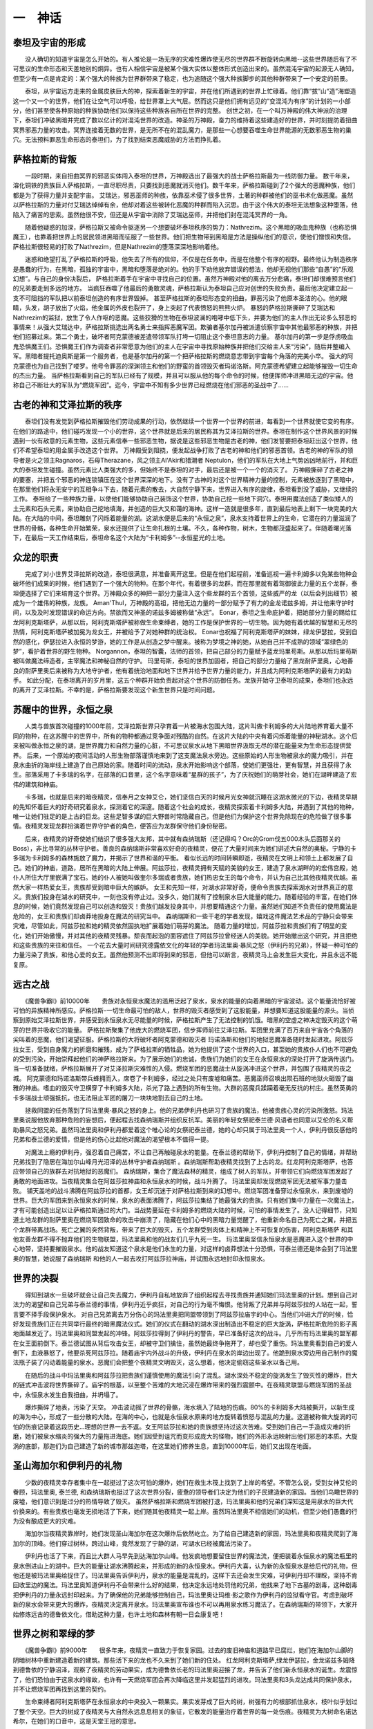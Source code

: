 一　神话
==========

泰坦及宇宙的形成
-------------------

　　没人确切的知道宇宙是怎么开始的。有人推论是一场无序的灾难性爆炸使无尽的世界群不断旋转向黑暗--这些世界随后有了不可思议的生命形态和天差地别的炯异。也有人相信宇宙是被某个强大实体以整体形式创造出来的。虽然混沌宇宙的起源无人确知，但至少有一点是肯定的：某个强大的种族为世界群带来了稳定，也为追随这个强大种族脚步的其他种群带来了一个安定的前景。

　　泰坦，从宇宙远方走来的金属皮肤巨大的神，探索着新生的宇宙，并在他们所遇到的世界上忙碌着。他们靠“拔”山“造”海塑造这一个又一个的世界，他们在让空气可以呼吸，给世界罩上大气层。然而这只是他们拥有远见的“变混沌为有序”的计划的一小部分，他们甚至使各种原始的种族协助他们以保持这些种族各自所在世界的完整。 创世之初，在一个叫万神殿的伟大神派的治理下，泰坦们冲破黑暗并完成了数以亿计的对混沌世界的改造。神圣的万神殿，奋力的维持着这些建造好的世界，并时刻提防着扭曲冥界邪恶力量的攻击。冥界连接着无数的世界，是无所不在的混乱魔力，是那些一心想要吞噬生命世界能源的无数邪恶生物的巢穴。无法预料罪恶生命形态的泰坦们，为了找到结束恶魔威胁的方法而挣扎着。

萨格拉斯的背叛
------------------

　　一段时期，来自扭曲冥界的邪恶实体闯入泰坦的世界，万神殿选出了最强大的战士萨格拉斯最为一线防御力量。 数千年来，溶化铜铁的贵族巨人萨格拉斯，一直尽职尽责，只要找到恶魔就消灭他们。数千年来，萨格拉斯碰到了2个强大的恶魔种族，他们都是为了获得力量并支配宇宙。 艾瑞达，邪恶巫师的种族，依靠巫术侵了很多世界，土著的种群被他们的巫书术化做恶魔。虽然以萨格拉斯的力量对付艾瑞达绰绰有余，他却对着这些被转化恶魔的种群而陷入沉思。由于这个伟大的泰坦无法想象这种堕落，他陷入了痛苦的思索。虽然他很不安，但还是从宇宙中消除了艾瑞达巫师，并把他们封在混沌冥界的一角。

　　随着他疑惑的加深，萨格拉斯又被命令驱逐另一个想要破坏泰坦秩序的势力：Nathrezim。这个黑暗的吸血鬼种族（也称恐惧魔王），也靠着把世界上的居民领进黑暗而征服了一些世界。他们把生物带到黑暗是方法是操纵他们的意识，使他们憎恨和失信。萨格拉斯很轻易的打败了Nathrezim，但是Nathrezim的堕落深深地影响着他。

　　迷惑和绝望打乱了萨格拉斯的呼吸，他失去了所有的信仰，不仅是在任务中，而是在他整个有序的视野。最终他认为制造秩序是愚蠢的行为，在黑暗，孤独的宇宙中，黑暗和堕落是绝对的。他的手下劝他放弃错误的想法，他却无视他们那些“自愚”的“乐观幻想”。与自己的身份决裂后， 萨格拉斯着手在宇宙中寻找自己的位置。虽然万神殿对他的离去万分悲痛，泰坦们却很难预言他们的兄弟要走到多远的地方。 当疯狂吞噬了他最后的勇敢灵魂，萨格拉斯认为泰坦自己应对创世的失败负责。最后他决定建立起一支不可阻挡的军队把以前泰坦创造的有序世界毁掉。 甚至萨格拉斯的泰坦形态变的扭曲，罪恶污染了他原本圣洁的心。他的眼睛，头发，胡子放出了火焰，他金属的外皮也裂开了，身上突起了代表愤怒的熊熊火炉。 暴怒的萨格拉斯撕碎了艾瑞达和Nathrezim的监狱，放生了令人作呕的恶魔。这些狡猾的生物在泰坦波澜的咆哮中低下头，并要为他们的主人作出无论多么邪恶的事情来！从强大艾瑞达中，萨格拉斯挑选出两名勇士来指挥恶魔军团。欺骗者基尔加丹被派遣侦察宇宙中其他最邪恶的种族，并把他们招募过来。第二个勇士，破坏者阿克蒙德被差遣带领军队打垮一切阻止这个泰坦意志的力量。 基尔加丹的第一步是俘虏吸血鬼恐惧魔王们。恐惧魔王们作为调查者非常愿意为他们的主人在宇宙中寻找原始种族并把他们交给主人来“污染”，随后并整编入军。黑暗者提托迪奥斯是第一个服务者，也是基尔加丹的第一个把萨格拉斯的燃烧意志带到宇宙每个角落的完美小卒。 强大的阿克蒙德也为自己找到了喽罗。他号令罪恶的深渊领主和他们的野蛮的首领毁灭者玛诺洛斯。阿克蒙德希望建立起能够摧毁一切生命的杰出力量。 当萨格拉斯看到自己的军队已经有了规模，并且可以服从他的每个命令的时候，他便挥师冲进黑暗无边的宇宙。他称自己不断壮大的军队为“燃烧军团”。迄今，宇宙中不知有多少世界已经燃烧在他们邪恶的圣战中了......

古老的神和艾泽拉斯的秩序
-----------------------------

　　泰坦们没有发觉到萨格拉斯摧毁他们劳动成果的行动，依然继续一个世界一个世界的前进，每看到一个世界就使它变的有序。在他们的路途中，他们碰巧发现一个小的世界，这个世界就是后来的居民称其为艾泽拉斯的世界。泰坦在制作这个世界风景的时候遇到一伙有敌意的元素生物，这些元素信奉一些邪恶生物，据说是这些邪恶生物是古老的神，他们发誓要把泰坦赶出这个世界，他们不希望泰坦的用金属手改造这个世界。 万神殿受到阻挠，便发起战争打败了古老的神和他们的邪恶首领。古老的神的军队的领导者是火之领主Ragnaros，石母Therazane，风之领主Al'Akir和猎潮者 Neptulon，他们的军队在大地上气势凶凶地前行，并和巨大的泰坦发生碰撞。虽然元素比人类强大的多，但始终不是泰坦的对手，最后还是被一个一个的消灭了。 万神殿撕碎了古老之神的要塞，并把五个邪恶的神连锁镇压在这个世界深深的地下。没有了古神的对这个世界精神力量的控制，元素被放逐到了黑暗中，在那里他们将永无安宁的互相争斗下去，随着元素的散去，大自然宁静下来，世界进入有序的旋律，泰坦看到没了威胁，又继续的工作。 泰坦给了一些种族力量，以使他们能够协助自己装饰这个世界，协助自己挖一些地下洞穴。泰坦用魔法创造了类似矮人的土元素和石头元素，来协助自己挖地填海，并创造的巨大又和蔼的海神。这样一造就是很多年，直到最后地表上剩下一块完美的大陆。在大陆的中间，泰坦雕刻了闪烁着能量的湖。这湖水便是后来的“永恒之泉”，泉水支持着世界上的生命，它潜在的力量滋润了世界的骨骼，各种生命开始繁荣，泉水还提供了让生命扎根的土壤。不久，各种作物，树木，生物都茂盛起来了。伴随着曙光落下，在最后一天工作结束后，泰坦命名这个大陆为“卡利姆多”--永恒星光的土地。　　

众龙的职责
--------------

　　完成了对小世界艾泽拉斯的改造，泰坦很满意，并准备离开这里。但是在他们起程前，准备巡视一遍卡利姆多以免某些物种会破坏他们成果的时候，他们遇到了一个强大的物种。在那个年代，有着很多的龙群。而在那里就有着驾御彼此力量的五个龙群，泰坦便选择了它们来培育这个世界。万神殿众多的神把一部分力量注入这个些龙群的五个首领，这些威严的龙（以后会列出细节）被成为一个雄伟的种族，龙族。 Aman'Thul，万神殿的高祖，把他无边力量的一部分赋予了有力的金龙诺兹多姆，并让他来守护时间，以及及时发现错误的命运方向。禁欲而又神圣的诺兹多姆被称做“永远”。 Eonar，泰坦之生命庇护着，把她部分力量的赐给红龙阿利克斯塔萨，从那以后，阿利克斯塔萨被称做生命束缚者，她的工作是保护世界的一切生物。因为她有着优越的智慧和无尽的热情，阿利克斯塔萨被加冕为龙女王，并被给予了对她种群的统治权。 Eonar也祝福了阿利克斯塔萨的妹妹，绿龙伊瑟拉，受到自然的感化，伊瑟拉进入永恒的梦游，她的工作是从创造之梦中醒来。被称为梦境之神的她，从她自己并不成熟的领域“翠绿色的梦”，看护着世界的野生物种。 Norgannon，泰坦的智囊，法师的首领，把自己部分的力量赋予蓝龙玛里苟斯。从那以后玛里苟斯被叫做魔法缔造者，主宰魔法和神秘自然的守护。 玛里苟斯，泰坦的世界加固者，把自己的部分力量给了黑龙耐萨里奥，心地善良的耐萨里奥后来被称为大地守护者，他有着统治地面和地下世界并给予世界力量的能力，并且成为阿利克斯塔萨的最有力的助手。 如此分配，在泰坦离开的岁月里，这五个种群开始负责起对这个世界的防御任务。龙族开始守卫泰坦的成果，泰坦们也永远的离开了艾泽拉斯。不幸的是，萨格拉斯要发现这个新生世界只是时间问题。　　

苏醒中的世界，永恒之泉
-------------------------

　　人类与兽族首次碰撞的1000年前，艾泽拉斯世界只孕育着一片被海水包围大陆，这片叫做卡利姆多的大片陆地养育着大量不同的物种，在这苏醒中的世界中，所有的物种都通过竞争面对残酷的自然。在这片大陆的中央有着闪烁着能量的神秘湖水。这个后来被叫做永恒之泉的湖，是世界魔力和自然力量的心脏，不可思议泉水从地下黑暗世界汲取无尽的潜在能量来为生命形态提供营养。 后来，一个原始的夜间活动的人形生物部落谨慎地来到了这支魔法泉水旁边。这些原始的人形生物被泉水的魔力吸引，并在泉水曲折的海岸线上建造了自己原始的家。随着时间的流动，泉水开始影响这个部落，使她们更强壮，更有智慧，并且获得了永生。部落采用了卡多瑞的名字，在部落的口音里，这个名字意味着“星群的孩子”，为了庆祝她们的萌芽社会，她们在湖畔建造了宏伟的建筑和神庙。

　　卡多瑞，也就是后来的暗夜精灵，信奉月之女神艾仑，她们坚信白天的时候月光女神就沉睡在这湖水微光的下边，夜精灵早期的先知怀着巨大的好奇研究着泉水，探测着它的深邃。随着这个社会的成长，夜精灵探索着卡利姆多大陆，并遇到了其他的物种，唯一让她们驻足的是上古的巨龙。这些足智多谋的巨大野兽时常隐藏自己，但是他们为保护这个世界免除现在的危险做了很多事情。夜精灵发现龙群扮演着世界守护者的角色，便答应为龙群保守他们身份秘密。

　　后来，夜精灵的好奇使她们结识了很多强大友邦，其中就有森纳瑞斯（还记得吗？Orc的Grom伐五000木头后面那关的Boss），非比寻常的丛林守护者。善良的森纳瑞斯非常喜欢好奇的夜精灵，便花了大量时间来为她们讲述大自然的奥秘。宁静的卡多瑞为卡利姆多的森林施放了魔力，并揭示了世界和谐的平衡。 看似长远的时间转瞬即逝，夜精灵在文明上和领土上都发展了自己。她们的神庙，道路，居所在黑暗的大陆上伸展。阿兹莎拉，夜精灵拥有天赋的美貌的女王，建造了泉水湖畔的的宏伟宫殿，她仆人所住大厅里嵌满了宝石。她的仆人被她叫做奎尔多瑞或者贵族，她们热忠女王的每个命令，并认为自己比其他夜精灵优越。虽然大家一样热爱女王，贵族却受到暗中巨大的嫉妒。 女王和先知一样，对湖水非常好奇，便命令贵族去探索湖水对世界真正的意义。贵族们投身在湖水的研究中，一刻也没有停止过。没多久，她们就有了控制泉水巨大能量的能力。随着经验的丰富，在她们休息的时候，她们竟然发现自己可以创造和毁灭！贵族们越发投身其中，并想要精通这个力量。虽然她们知道不负责任的使用魔法是危险的，女王和贵族们却卤莽地投身在魔法的研究当中。 森纳瑞斯和一些干老的学者发现，嬉戏这件魔法艺术品的宁静只会带来灾难，尽管如此，阿兹莎拉和她的精灵依然固执地扩展着她们萌芽的魔法。 随着力量的增加，阿兹莎拉和贵族们有了明显的变化，她们开始傲慢，并对其他的夜精灵残暴。颓丧而起泡的面容遮住了阿兹莎拉曾经迷人的美貌。她开始撤出这个研究，并且拒绝和这些贵族的来往和信任。 一个花去大量时间研究德露依文化的年轻的学者玛法里奥·暴风之怒（伊利丹的兄弟），怀疑一种可怕的力量污染了贵族，和他心爱的女王。虽然他预测不出即将到来的邪恶，但他可以断言，夜精灵马上会发生巨大变化，并且永远不能复原。

远古之战
-------------

　　《魔兽争霸I》前10000年　　贵族对永恒泉水魔法的滥用泛起了泉水，泉水的能量的向着黑暗的宇宙波动。这个能量流恰好被可怕的异族精神所感应。萨格拉斯-一切生命最可怕的敌人，世界的毁灭者感受到了这股能量，并想要知道这股能量的源头。当侦察到原始艾泽拉斯世界，并感受到永恒泉水无尽能量的时候，萨格拉斯产生了无法控制的饥饿。暗黑的空虚之神决定毁灭的这个萌芽的世界并吸收它的能量。 萨格拉斯聚集了他庞大的燃烧军团，信步挥师前往艾泽拉斯。军团里充满了百万来自宇宙各个角落的尖叫着的恶魔，他们渴望征服。萨格拉斯的大将破坏者阿克蒙德和毁灭者 玛诺洛斯和他们的地狱恶魔准备随时发起进攻。阿兹莎拉女王，受到自身魔力的折磨和摧残，成为了萨格拉斯的牺牲品，她为他提供了这个世界的入口，甚至她的贵族仆人们也不可避免的受到污染，开始崇拜起他们的神萨格拉斯来。为了展示她们的忠诚，贵族们为她们的女王在永恒泉水的深处打开了旋涡传送门。 当一切准备就绪，萨格拉斯展开了对艾泽拉斯灾难性的入侵。燃烧军团的恶魔战士从旋涡冲进这个世界，并包围了夜精灵的夜之城。 阿克蒙德和玛诺洛斯带兵蜂拥而入，席卷了卡利姆多，经过之处只有废墟和痛苦。恶魔巫师召唤出陨石班的地狱火砸毁了幽雅的神庙。嗜血的毁灭守卫横穿了卡利姆多大陆，杀光了路上遇到的所有生物。大群的恶魔兵蹂躏着毫无反抗的村庄。虽然英勇的卡多瑞战士顽强抵抗，也无法阻止军团的屠刀一块块地割去自己的土地。

　　拯救同盟的任务落到了玛法里奥·暴风之怒的身上。他的兄弟伊利丹也研习了贵族的魔法，他被贵族心灵的污染所激怒。玛法里奥说服他放弃那种危险的妄想后，便起程去找森纳瑞斯并组织反抗军。美丽的年轻女祭祀泰兰德·风语者也同意以艾伦的名义帮助暴风之怒兄弟。虽然玛法里奥和伊利丹都爱着这个唯心论的女祭祀泰兰德，她的心却只属于玛法里奥一个人，伊利丹很反感他的兄弟和泰兰德的爱情，但是他的伤心比起他对魔法的渴望根本不值得一提。

　　对魔法上瘾的伊利丹，强忍着自己痛苦，不让自己再触碰泉水的能量。在泰兰德的帮助下，伊利丹控制了自己的情绪，并帮助兄弟找到了隐居在海加尔山峰月光沼泽的丛林守护者森纳瑞斯 。森纳瑞斯帮助夜精灵找到了上古的龙。红龙阿利克斯塔萨，也答应带领自己的族群去对抗地狱的恶魔们。 森纳瑞斯，集合了魔法森林的精灵，组成了树人的军队，并带领它们向燃烧军团发起了勇敢的地面进攻。当夜精灵集合在阿兹莎拉神庙和永恒泉水的时候，战斗升腾了。 玛法里奥却发现燃烧军团无法被军事力量击败。 铺天盖地的战斗沸腾在阿兹莎拉的首都，女王却沉迷于对萨格拉斯到来的幻想中。燃烧军团准备穿过永恒泉水，来到废墟的世界。巨大的军团来到永恒泉水的时候，泉水的表面沸腾了，阿兹莎拉集结了她最强大的贵族。只有她们集中力量在一次魔法上，才有可能创造出足以让萨格拉斯通过的大门。当战势蔓延在卡利姆多的燃烧大陆的时候，可怕的事情发生了。没人记得细节，只知道土地龙群的耐萨里奥在燃烧军团致命的攻击中崩溃了，隐藏在他们心中的黑暗力量觉醒了，他重新命名自己为死亡之翼，并把五个龙群带离战场。死亡之翼的突然背叛，带来了巨大的毁灭，五个龙群受到肉体上和精神上不可恢复的伤害，阿利克斯塔萨 和其他友善龙群不得不抛弃他们的生物联盟，玛法里奥和他的战友们几乎九死一生。 玛法里奥坚信永恒泉水是恶魔进入这个世界的中心地带，坚持要摧毁泉水。他的战友知道这个泉水是他们永生的力量，对这样的卤莽想法十分恐惧，可泰兰德还是体会到了玛法里奥的智慧，她说服了森纳瑞斯 和他的人一起去攻打阿兹莎拉神庙，并试图永远地封印永恒泉水。

世界的决裂
-------------

　　得知到湖水一旦破坏就会让自己失去魔力，伊利丹自私地放弃了组织起程去寻找贵族并通知她们玛法里奥的计划。想到自己对法力的渴望和自己兄弟与泰兰德的事情，伊利丹近乎疯狂，对自己的行为毫不悔恨。他背叛了兄弟并与阿兹莎拉的人站在一起，誓言要不择手段保护泉水。 对自己兄弟离去万分伤心的玛法里奥把同盟带领到了阿兹莎拉庙宇的中心。当他们冲进大厅的时候，恰好发现贵族们正在共同举行最终的暗黑魔法仪式。她们的仪式在翻动的湖水深出制造出不稳定的巨大旋涡，萨格拉斯危险的影子离地面越发近了。玛法里奥和同盟发起的冲锋。阿兹莎拉得到了伊利丹的警告，早已准备好这次的战斗。几乎所有玛法里奥的盟军都在女王面前倒下。泰兰德试图从背后攻击女王，却被守卫们擒住，虽然她最终争拖开了，却也受了重伤。玛法里奥看到自己的爱人倒下，血液暴怒了，他要杀死阿兹莎拉。随着庙宇内外战斗的升级，伊利丹在泉水的岸边出现了。他跪到泉水旁边用自己制作的魔法瓶子装了闪动着能量的泉水。恶魔们会把整个夜精灵文明毁灭，这么想着，他决定偷窃这些圣水以备己用。

　　在随后的战斗中玛法里奥和阿兹莎拉把贵族们谨慎使用的魔法引向了混乱。湖水深处不稳定的旋涡发生了毁灭性的爆炸，巨大的链式冲击波将世界撕碎了。庙宇的根基，以至整个苦难的大地沉浸在爆炸带来的强烈震颤中。在夜精灵联盟与燃烧军团的圣战中，永恒泉水发生自我扭曲，并坍塌了。

　　爆炸撕碎了地表，污染了天空。 冲击波动摇了世界的骨骼，海水填入了陆地的伤痕。80%的卡利姆多大陆被撕开，以新生成的海为中心，形成了一些分散的大陆。在海的中心，也就是永恒泉水原来的地方旋转着愤怒与混乱的力量。这道被称做大旋涡的可怕的伤痕记录着这段历史...理想的世界一去不返。女王阿兹莎拉和她的贵族想坚持过这次苦难。受到她们自己一手造成灾难的折磨，她们被泉水缩炎的强大的力量拖进海底。她们因受到诅咒而变形成庞大的怪物，她们的外形永远映射出他们邪恶的本质。大旋涡的底部，那迦们为自己建造了新的城市那兹迦塔，在这里她们修养生息，直到10000年后，她们又出现在地面。

圣山海加尔和伊利丹的礼物
----------------------------

　　少数的夜精灵幸存者集中在一起挺过了这次可怕的爆炸，她们在救生木筏上找到了上岸的希望。不管怎么说，受到女神艾伦的眷顾，玛法里奥, 泰兰德, 和森纳瑞斯也挺过了这次世界分裂，疲惫的领导者们决定为他们的子民建造新的家园。当他们鸟瞰世界的废墟，他们意识到是过分的热情导致了毁灭。 虽然萨格拉斯和燃烧军团被打退，玛法里奥和他的兄弟们深知这是用泉水的巨大代价换来的。有些贵族也毫发无损地活了下来，她们随其他夜精灵一起上岸。虽然玛法里奥不相信她们的动机，但至少她们愚蠢的行为没有酿成更大的灾难。

　　海加尔当夜精灵靠岸时，她们发现圣山海加尔在这次爆炸后依然屹立。为了给自己建造新的家园，玛法里奥和夜精灵爬到了海加尔的顶峰。他们穿过树林，跨过山峰，竟然发现了宁静的湖，可湖水已经被魔法污染了。

　　伊利丹也活了下来，而且比大群人马早先到达海加尔山峰。他发疯地想要留住世界的魔法流，便把装着永恒泉水的魔法瓶里的泉水倒进山上的湖中。巨大的能量让湖水沸腾起来，并形成的新的永恒泉水。伊利丹大喜，认为新的永恒泉水是给后代的礼物，但他还是被玛法里奥给捉住了。玛法里奥告诉伊利丹，泉水的能量是混乱的，这样下去还会发生灾难，可伊利丹却不理睬，坚持不肯回收里边的魔法。玛法里奥知道伊利丹不会带来什么好的结果，他决定永远地处罚他的兄弟，他找来了地下古墓的剧毒，这种剧毒把伊利丹的力量永远封印起来。为了确保他的兄弟能够控制自己，玛法里奥让玛维·影之歌作为伊利丹的监狱看守官。考虑到破坏新的泉水会带来更大的爆炸，夜精灵决定离开泉水。玛法里奥宣布谁也不可以再用泉水练习魔法了。在森纳瑞斯的带领下，大家开始修炼远古的德鲁依文化，借助这种力量，也许土地和森林有朝一日会康复吧！

世界之树和翠绿的梦
--------------------

　　《魔兽争霸I》前9000年　　很多年来，夜精灵一直致力于恢复家园。过去的废旧神庙和道路早已腐烂，她们在海加尔山脚的阴暗树林中重新建造着新的建筑。那些活下来的龙也不久来到了她们新的住处。 红龙阿利克斯塔萨,绿龙伊瑟拉，金龙诺兹多姆降到德鲁依的宁静沼泽，观察了夜精灵的劳动果实，成为德鲁依长老的玛法里奥迎接了龙，并告诉了他们新永恒泉水的诞生。龙震惊了，他们恐怕由于这泉水的缘故，也许有一天燃烧军团会再次降临这里并发起猛烈的进攻。玛法里奥和3头龙达成共同保护泉水，并不让燃烧军团再找到这里的契约。

　　生命束缚者阿利克斯塔萨在永恒泉水的中央投入一颗果实。果实发芽成了巨大的树，树强有力的根部抓住泉水，枝叶似乎划过了整个天空。巨大的树成了夜精灵与大自然永远息息相关的象征，它散发的能量治疗着世界的每一处伤痕。夜精灵为大树命名诺达希尔，在她们的口音中，这是天堂王冠的意思。

　　时间之神诺兹多姆也为大树施法，以确保只要大树存在。夜精灵就不会衰老，不会得病，也不会成为其他种类的猎物。梦者伊瑟拉也为大树施法，使其与自己那称做“翡翠之梦”的领域相连。“翡翠之梦”的领域并不存在于物理世界当中。在梦中，伊瑟拉为世界编织着每一个进化和倒退。通过大树夜精灵德鲁依的命运与梦相连。作为协议，得鲁依们答应沉睡数千百年，以保证他们的灵魂为伊瑟拉的梦提供无限的通道。虽然他们很伤心会失去数千年的生活，但他们还是无私地把自己的意识交给了伊瑟拉。

被放逐的高等精灵
--------------------

　　《魔兽争霸I》前7300年　千百年过去了，夜精灵在她们后来称做灰谷的森林中发展壮大起来。很多大爆炸前非常繁荣的物种如今也重新丰富起来了，例如熊怪和豪猪，也重新出现了。在德露依的和谐领导下，夜精灵享受着星光下无比和平安静的纪元。但是，先前的贵族并不能满足。和之前的伊利丹一样，她们对失去的魔法妄想着。她们秘谋着再次操练永恒泉水的魔法。卤莽又心直口快的贵族领导者达斯瑞马开始公开嘲讽德鲁依，嘲笑他们是不敢支配魔法的懦夫。玛法里奥和他的伙伴们并不理睬，并警告贵族，谁敢研究泉水魔法就得受到死的处罚。达斯瑞马和她的人为了让玛法里奥收回他的话，便对灰谷森林放了可怕的魔法风暴。

　　德鲁依无法阻止魔法对自己的威胁，于是决定把卤莽的贵族放逐出他们的土地。贵族们很乐意离开这五群保守的人，于是准备好船就起航了。虽然她们不知道大旋涡的后面是什么，她们却渴望建造自己的家园，在那里她们可以研究魔法而不会受到处罚。贵族，或者按照过去阿兹莎拉的称呼应该叫做Quel'dorei，来到被那里人称做洛丹伦的东方大陆。她们计划建造魔法家园奎尔萨拉斯并放弃对月光的崇拜和夜间活动的习惯。他们开始拥抱阳光，并改名高等精灵。

哨兵和守夜者
--------------

　　随着她们同胞的离去，夜精灵重新把她们的主要精力放回对她们魔法家园到保护。德鲁依意识到他们的冬眠快要结束了，于是又准备离开他们的家园和爱人去睡觉了。泰兰德成为了月女神艾伦最高的祭司，她不想让玛法里奥再次离开她进入伊瑟拉的梦。玛法里奥对她说，我们的爱情是真实的，我发誓我们不会离开彼此太久的。只身一人保护卡利姆多的泰兰德,从夜精灵姐妹中组建了一支强大的军队。这些誓言保卫卡利姆多的勇敢姐妹们被称做哨兵。虽然她们喜欢夜间巡逻在灰谷幽暗的森林中，但是她们总是要为其他同盟及时解除威胁的。丛林守护者--半神森纳瑞斯依然隐居海加尔山峰的月光沼泽，也不断巡视着森林，并帮助夜精灵维护和平，连他羞涩的女儿dryads，也越来越喜欢露面了。

　　维护和平使泰兰德非常忙碌，没有玛法里奥在她身边，她一点也不高兴。在德鲁依睡眠的时候，她总是害怕恶魔会再次到来。她总是因害怕燃烧军团会穿破黑暗的天空回来复仇而无法镇定。
